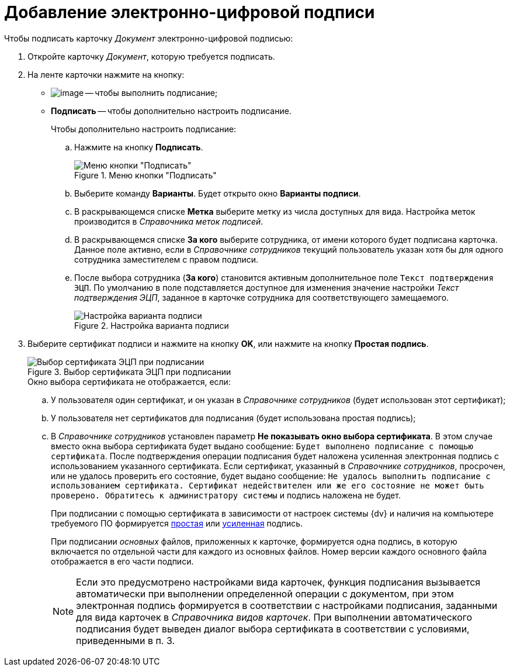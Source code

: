 = Добавление электронно-цифровой подписи

.Чтобы подписать карточку _Документ_ электронно-цифровой подписью:
. Откройте карточку _Документ_, которую требуется подписать.
. На ленте карточки нажмите на кнопку:
+
* image:buttons/sign.png[image] -- чтобы выполнить подписание;
* *Подписать* -- чтобы дополнительно настроить подписание.
+
.Чтобы дополнительно настроить подписание:
.. Нажмите на кнопку *Подписать*.
+
.Меню кнопки "Подписать"
image::Dcard_sign_button_menu.png[Меню кнопки "Подписать"]
+
.. Выберите команду *Варианты*. Будет открыто окно *Варианты подписи*.
.. В раскрывающемся списке *Метка* выберите метку из числа доступных для вида. Настройка меток производится в _Справочника меток подписей_.
.. В раскрывающемся списке *За кого* выберите сотрудника, от имени которого будет подписана карточка. Данное поле активно, если в _Справочнике сотрудников_ текущий пользователь указан хотя бы для одного сотрудника заместителем с правом подписи.
.. После выбора сотрудника (*За кого*) становится активным дополнительное поле `Текст подтверждения ЭЦП`. По умолчанию в поле подставляется доступное для изменения значение настройки _Текст подтверждения ЭЦП_, заданное в карточке сотрудника для соответствующего замещаемого.
+
.Настройка варианта подписи
image::Dcard_sign_options.png[Настройка варианта подписи]
+
. Выберите сертификат подписи и нажмите на кнопку *OK*, или нажмите на кнопку *Простая подпись*.
+
.Выбор сертификата ЭЦП при подписании
image::Cert_select.png[Выбор сертификата ЭЦП при подписании]
+
.Окно выбора сертификата не отображается, если:
.. У пользователя один сертификат, и он указан в _Справочнике сотрудников_ (будет использован этот сертификат);
.. У пользователя нет сертификатов для подписания (будет использована простая подпись);
.. В _Справочнике сотрудников_ установлен параметр *Не показывать окно выбора сертификата*. В этом случае вместо окна выбора сертификата будет выдано сообщение: `Будет выполнено подписание с помощью сертификата`. После подтверждения операции подписания будет наложена усиленная электронная подпись с использованием указанного сертификата. Если сертификат, указанный в _Справочнике сотрудников_, просрочен, или не удалось проверить его состояние, будет выдано сообщение: `Не удалось выполнить подписание с использованием сертификата. Сертификат недействителен или же его состояние не может быть проверено. Обратитесь к администратору системы` и подпись наложена не будет.
+
При подписании с помощью сертификата в зависимости от настроек системы {dv} и наличия на компьютере требуемого ПО формируется xref:DigitalSignature_simple.adoc[простая] или xref:DigitalSignature_sertificate.adoc[усиленная] подпись.
+
При подписании _основных_ файлов, приложенных к карточке, формируется одна подпись, в которую включается по отдельной части для каждого из основных файлов. Номер версии каждого основного файла отображается в его части подписи.
+
[NOTE]
====
Если это предусмотрено настройками вида карточек, функция подписания вызывается автоматически при выполнении определенной операции с документом, при этом электронная подпись формируется в соответствии с настройками подписания, заданными для вида карточек в _Справочника видов карточек_. При выполнении автоматического подписания будет выведен диалог выбора сертификата в соответствии с условиями, приведенными в п. 3.
====
